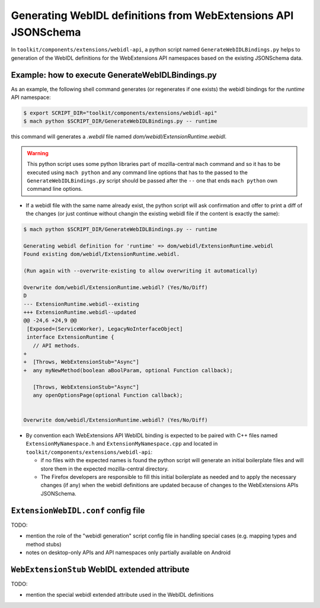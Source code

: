Generating WebIDL definitions from WebExtensions API JSONSchema
===============================================================

In ``toolkit/components/extensions/webidl-api``, a python script named ``GenerateWebIDLBindings.py``
helps to generation of the WebIDL definitions for the WebExtensions API namespaces based on the existing
JSONSchema data.

.. figure:: generate_webidl_from_jsonschema_dataflow.drawio.svg
   :alt: Diagram of the GenerateWebIDLBindings.py script data flow

..
   This svg diagram has been created using https://app.diagrams.net,
   the svg file also includes the source in the drawio format and so
   it can be edited more easily by loading it back into app.diagrams.net
   and then re-export from there (and include the updated drawio format
   content into the exported svg file).

Example: how to execute GenerateWebIDLBindings.py
-------------------------------------------------

As an example, the following shell command generates (or regenerates if one exists) the webidl bindings
for the `runtime` API namespace:

.. code-block:: sh

    $ export SCRIPT_DIR="toolkit/components/extensions/webidl-api"
    $ mach python $SCRIPT_DIR/GenerateWebIDLBindings.py -- runtime

this command will generates a `.webdil` file named `dom/webidl/ExtensionRuntime.webidl`.

.. warning::
    This python script uses some python libraries part of mozilla-central ``mach`` command
    and so it has to be executed using ``mach python`` and any command line options that has
    to the passed to the ``GenerateWebIDLBindings.py`` script should be passed after the ``--``
    one that ends ``mach python`` own command line options.

* If a webidl file with the same name already exist, the python script will ask confirmation and
  offer to print a diff of the changes (or just continue without changin the existing webidl file
  if the content is exactly the same):

.. code-block::

    $ mach python $SCRIPT_DIR/GenerateWebIDLBindings.py -- runtime
    
    Generating webidl definition for 'runtime' => dom/webidl/ExtensionRuntime.webidl
    Found existing dom/webidl/ExtensionRuntime.webidl.

    (Run again with --overwrite-existing to allow overwriting it automatically)

    Overwrite dom/webidl/ExtensionRuntime.webidl? (Yes/No/Diff)
    D
    --- ExtensionRuntime.webidl--existing
    +++ ExtensionRuntime.webidl--updated
    @@ -24,6 +24,9 @@
     [Exposed=(ServiceWorker), LegacyNoInterfaceObject]
     interface ExtensionRuntime {
       // API methods.
    +
    +  [Throws, WebExtensionStub="Async"]
    +  any myNewMethod(boolean aBoolParam, optional Function callback);

       [Throws, WebExtensionStub="Async"]
       any openOptionsPage(optional Function callback);


    Overwrite dom/webidl/ExtensionRuntime.webidl? (Yes/No/Diff)

* By convention each WebExtensions API WebIDL binding is expected to be paired with C++ files
  named ``ExtensionMyNamespace.h`` and ``ExtensionMyNamespace.cpp`` and located in 
  ``toolkit/components/extensions/webidl-api``:

  * if no files with the expected names is found the python script will generate an initial
    boilerplate files and will store them in the expected mozilla-central directory.
  * The Firefox developers are responsible to fill this initial boilerplate as needed and
    to apply the necessary changes (if any) when the webidl definitions are updated because
    of changes to the WebExtensions APIs JSONSchema.

``ExtensionWebIDL.conf`` config file 
------------------------------------

TODO:

* mention the role of the "webidl generation" script config file in handling
  special cases (e.g. mapping types and method stubs)

* notes on desktop-only APIs and API namespaces only partially available on Android


``WebExtensionStub`` WebIDL extended attribute
----------------------------------------------

TODO:

* mention the special webidl extended attribute used in the WebIDL definitions


